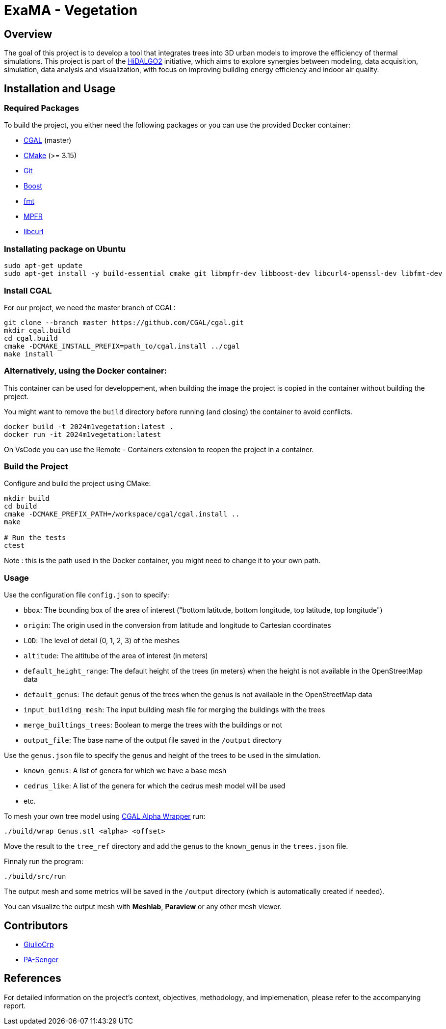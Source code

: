 = ExaMA - Vegetation

== Overview

The goal of this project is to develop a tool that integrates trees into 3D urban models to improve the efficiency of thermal simulations. This project is part of the https://www.hidalgo2.eu[HiDALGO2] initiative, which aims to explore synergies between modeling, data acquisition, simulation, data analysis and visualization, with focus on improving building energy efficiency and indoor air quality.

== Installation and Usage

=== Required Packages

To build the project, you either need the following packages or you can use the provided Docker container:

- https://www.cgal.org/[CGAL] (master)
- https://cmake.org/[CMake] (>= 3.15)
- https://git-scm.com/[Git]
- https://www.boost.org/[Boost]
- https://fmt.dev/[fmt]
- https://www.mpfr.org/[MPFR]
- https://curl.se/[libcurl]

=== Installating package on Ubuntu

```bash
sudo apt-get update
sudo apt-get install -y build-essential cmake git libmpfr-dev libboost-dev libcurl4-openssl-dev libfmt-dev
```

=== Install CGAL
For our project, we need the master branch of CGAL:
```bash
git clone --branch master https://github.com/CGAL/cgal.git
mkdir cgal.build
cd cgal.build
cmake -DCMAKE_INSTALL_PREFIX=path_to/cgal.install ../cgal
make install
```

=== Alternatively, using the Docker container:
This container can be used for developpement, when building the image the project is copied in the container without building the project.


You might want to remove the `build` directory before running (and closing) the container to avoid conflicts.

```bash
docker build -t 2024m1vegetation:latest .
docker run -it 2024m1vegetation:latest
```

On VsCode you can use the Remote - Containers extension to reopen the project in a container.

=== Build the Project
Configure and build the project using CMake:
```bash
mkdir build
cd build
cmake -DCMAKE_PREFIX_PATH=/workspace/cgal/cgal.install ..
make

# Run the tests
ctest
```

Note : this is the path used in the Docker container, you might need to change it to your own path.

=== Usage

Use the configuration file `config.json` to specify:

- `bbox`: The bounding box of the area of interest ("bottom latitude, bottom longitude, top latitude, top longitude")

- `origin`: The origin used in the conversion from latitude and longitude to Cartesian coordinates

- `LOD`: The level of detail (0, 1, 2, 3) of the meshes

- `altitude`: The altitube of the area of interest (in meters)

- `default_height_range`: The default height of the trees (in meters) when the height is not available in the OpenStreetMap data

- `default_genus`: The default genus of the trees when the genus is not available in the OpenStreetMap data

- `input_building_mesh`: The input building mesh file for merging the buildings with the trees

- `merge_builtings_trees`: Boolean to merge the trees with the buildings or not

- `output_file`: The base name of the output file saved in the `/output` directory

Use the `genus.json` file to specify the genus and height of the trees to be used in the simulation.

- `known_genus`: A list of genera for which we have a base mesh
- `cedrus_like`: A list of the genera for which the cedrus mesh model will be used
- etc.

To mesh your own tree model using link:https://doc.cgal.org/latest/Alpha_wrap_3/index.html[CGAL Alpha Wrapper] run:

```bash
./build/wrap Genus.stl <alpha> <offset>
```

Move the result to the `tree_ref` directory and add the genus to the `known_genus` in the `trees.json` file.

Finnaly run the program:
```bash
./build/src/run
```

The output mesh and some metrics will be saved in the `/output` directory (which is automatically created if needed).

You can visualize the output mesh with **Meshlab**, **Paraview** or any other mesh viewer.


== Contributors

* https://github.com/GiulioCrp[GiulioCrp]
* https://github.com/PA-Senger[PA-Senger]

== References

For detailed information on the project's context, objectives, methodology, and implemenation, please refer to the accompanying report.
